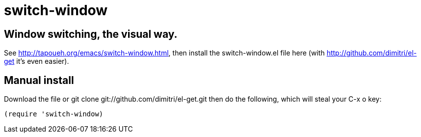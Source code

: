 = switch-window

== Window switching, the visual way.

See http://tapoueh.org/emacs/switch-window.html, then install the
+switch-window.el+ file here (with http://github.com/dimitri/el-get it's
even easier).

== Manual install

Download the file or +git clone git://github.com/dimitri/el-get.git+ then do
the following, which will steal your +C-x o+ key:

  (require 'switch-window)
